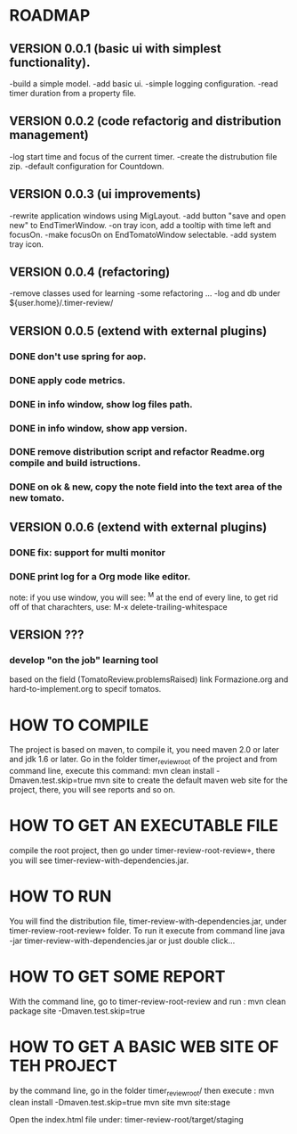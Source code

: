 * ROADMAP


** VERSION 0.0.1 (basic ui with simplest functionality).

-build a simple model.
-add basic ui.
-simple logging configuration.
-read timer duration from a property file.





** VERSION 0.0.2 (code refactorig and distribution management)

-log start time and focus of the current timer.
-create the distrubution file zip.
-default configuration for Countdown.





** VERSION 0.0.3 (ui improvements)

-rewrite application windows using MigLayout.
-add button "save and open new" to EndTimerWindow. 
-on tray icon, add a tooltip with time left and focusOn.
-make focusOn on EndTomatoWindow selectable.
-add system tray icon.




** VERSION 0.0.4 (refactoring)

-remove classes used for learning
-some refactoring ...
-log and db under ${user.home}/.timer-review/




** VERSION 0.0.5 (extend with external plugins)
*** DONE don't use spring for aop. 
*** DONE apply code metrics.
*** DONE in info window, show log files path.
*** DONE in info window, show app version.
*** DONE remove distribution script and refactor Readme.org compile and build istructions.
*** DONE on ok & new, copy the note field into the text area of the new tomato.




** VERSION 0.0.6 (extend with external plugins)
*** DONE fix: support for multi monitor
*** DONE print log for a Org mode like editor.
	note: if you use window, you will see: ^M 
	at the end of every line, to get rid off of that charachters, use: M-x delete-trailing-whitespace


** VERSION ???	
*** develop "on the job" learning tool
based on the field (TomatoReview.problemsRaised)
link Formazione.org and hard-to-implement.org to specif tomatos. 




	

* HOW TO COMPILE
The project is based on maven, to compile it, you need maven 2.0 or later and jdk 1.6 or later.
Go in the folder timer_review_root of the project and from command line, execute this command:
mvn clean install -Dmaven.test.skip=true
mvn site to create the default maven web site for the project, there, you will see reports and so on.


* HOW TO GET AN EXECUTABLE FILE
compile the root project, then go under timer-review-root\timer-review\target, there
you will see timer-review-with-dependencies.jar.



* HOW TO RUN
You will find the  distribution file, timer-review-with-dependencies.jar, under 
timer-review-root\timer-review\target folder.
To run it execute from command line java -jar timer-review-with-dependencies.jar or just double click...


* HOW TO GET SOME REPORT
With the command line, go to timer-review-root\timer-review and run :
mvn clean package site -Dmaven.test.skip=true


* HOW TO GET A BASIC WEB SITE OF TEH PROJECT
by the command line, go in the folder timer_review_root/
then execute :
mvn clean install -Dmaven.test.skip=true
mvn site
mvn site:stage

Open the index.html file under: timer-review-root/target/staging


